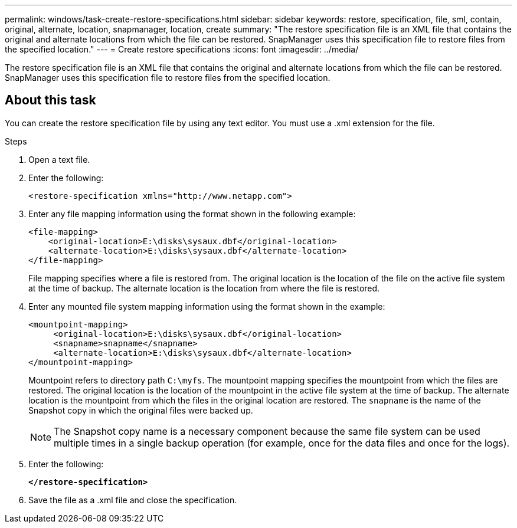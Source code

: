 ---
permalink: windows/task-create-restore-specifications.html
sidebar: sidebar
keywords: restore, specification, file, sml, contain, original, alternate, location, snapmanager, location, create
summary: "The restore specification file is an XML file that contains the original and alternate locations from which the file can be restored. SnapManager uses this specification file to restore files from the specified location."
---
= Create restore specifications
:icons: font
:imagesdir: ../media/

[.lead]
The restore specification file is an XML file that contains the original and alternate locations from which the file can be restored. SnapManager uses this specification file to restore files from the specified location.

== About this task

You can create the restore specification file by using any text editor. You must use a .xml extension for the file.

.Steps

. Open a text file.
. Enter the following:
+
`+<restore-specification xmlns="http://www.netapp.com">+`
. Enter any file mapping information using the format shown in the following example:
+
----
<file-mapping>
    <original-location>E:\disks\sysaux.dbf</original-location>
    <alternate-location>E:\disks\sysaux.dbf</alternate-location>
</file-mapping>
----
+
File mapping specifies where a file is restored from. The original location is the location of the file on the active file system at the time of backup. The alternate location is the location from where the file is restored.

. Enter any mounted file system mapping information using the format shown in the example:
+
----
<mountpoint-mapping>
     <original-location>E:\disks\sysaux.dbf</original-location>
     <snapname>snapname</snapname>
     <alternate-location>E:\disks\sysaux.dbf</alternate-location>
</mountpoint-mapping>
----
+
Mountpoint refers to directory path `C:\myfs`. The mountpoint mapping specifies the mountpoint from which the files are restored. The original location is the location of the mountpoint in the active file system at the time of backup. The alternate location is the mountpoint from which the files in the original location are restored. The `snapname` is the name of the Snapshot copy in which the original files were backed up.
+
NOTE: The Snapshot copy name is a necessary component because the same file system can be used multiple times in a single backup operation (for example, once for the data files and once for the logs).

. Enter the following:
+
`*</restore-specification>*`
. Save the file as a .xml file and close the specification.
